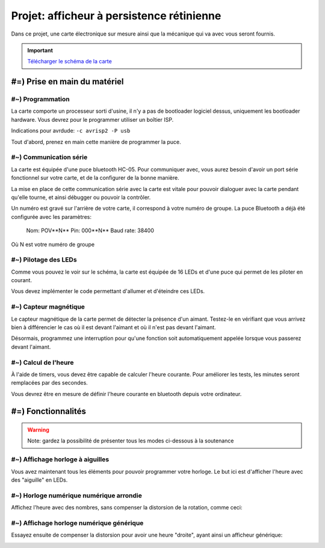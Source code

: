 Projet: afficheur à persistence rétinienne
==========================================

Dans ce projet, une carte électronique sur mesure ainsi que la mécanique
qui va avec vous seront fournis.

.. center::
    .. youtube:: CmLTSX6W8rg

.. important::
    `Télécharger le schéma de la carte </files/pov.pdf>`_


#=) Prise en main du matériel
~~~~~~~~~~~~~~~~~~~~~~~~~~~~~

#~) Programmation
-------------------------------------

La carte comporte un processeur sorti d'usine, il n'y a pas de bootloader
logiciel dessus, uniquement les bootloader hardware. Vous devrez pour le
programmer utiliser un boîtier ISP.

Indications pour avrdude: ``-c avrisp2 -P usb``

Tout d'abord, prenez en main cette manière de programmer la puce.

#~) Communication série
-----------------------

La carte est équipée d'une puce bluetooth HC-05. Pour communiquer avec, vous
aurez besoin d'avoir un port série fonctionnel sur votre carte, et de la configurer
de la bonne manière.

La mise en place de cette communication série avec la carte est vitale pour
pouvoir dialoguer avec la carte pendant qu'elle tourne, et ainsi débugger ou pouvoir
la contrôler.

Un numéro est gravé sur l'arrière de votre carte, il correspond à votre numéro de
groupe. La puce Bluetooth a déjà été configurée avec les paramètres:

    Nom: POV**N**
    Pin: 000**N**
    Baud rate: 38400

Où N est votre numéro de groupe

#~) Pilotage des LEDs
---------------------

Comme vous pouvez le voir sur le schéma, la carte est équipée de 16 LEDs et
d'une puce qui permet de les piloter en courant.

Vous devez implémenter le code permettant d'allumer et d'éteindre ces LEDs.

#~) Capteur magnétique
----------------------

Le capteur magnétique de la carte permet de détecter la présence d'un aimant.
Testez-le en vérifiant que vous arrivez bien à différencier le cas où il est
devant l'aimant et où il n'est pas devant l'aimant.

Désormais, programmez une interruption pour qu'une fonction soit automatiquement
appelée lorsque vous passerez devant l'aimant.

#~) Calcul de l'heure
----------------------

À l'aide de timers, vous devez être capable de calculer l'heure courante. Pour
améliorer les tests, les minutes seront remplacées par des secondes.

Vous devrez être en mesure de définir l'heure courante en bluetooth depuis votre
ordinateur.

#=) Fonctionnalités
~~~~~~~~~~~~~~~~~~~

.. warning::

    Note: gardez la possibilité de présenter tous les modes ci-dessous à la soutenance

#~) Affichage horloge à aiguilles
---------------------------------

Vous avez maintenant tous les éléments pour pouvoir programmer votre horloge.
Le but ici est d'afficher l'heure avec des "aiguille" en LEDs.

.. image:: img/clock_1.jpg

#~) Horloge numérique numérique arrondie
----------------------------------------

Affichez l'heure avec des nombres, sans compenser la distorsion de
la rotation, comme ceci:

.. image:: img/other_clock.jpg

#~) Affichage horloge numérique générique
-----------------------------------------

Essayez ensuite de compenser la distorsion pour avoir une heure
"droite", ayant ainsi un afficheur générique:

.. image:: img/clock_2.jpg
